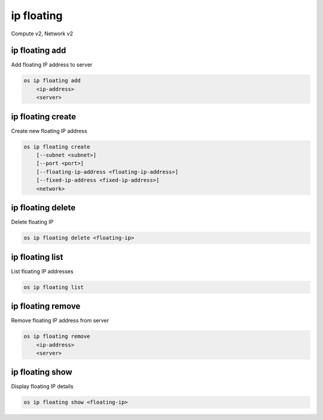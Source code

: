 ===========
ip floating
===========

Compute v2, Network v2

ip floating add
---------------

Add floating IP address to server

.. program:: ip floating add
.. code:: bash

    os ip floating add
        <ip-address>
        <server>

.. describe:: <ip-address>

    IP address to add to server (name only)

.. describe:: <server>

    Server to receive the IP address (name or ID)

ip floating create
------------------

Create new floating IP address

.. program:: ip floating create
.. code:: bash

    os ip floating create
        [--subnet <subnet>]
        [--port <port>]
        [--floating-ip-address <floating-ip-address>]
        [--fixed-ip-address <fixed-ip-address>]
        <network>

.. option:: --subnet <subnet>

    Subnet on which you want to create the floating IP (name or ID)
    (Network v2 only)

.. option:: --port <port>

    Port to be associated with the floating IP (name or ID)
    (Network v2 only)

.. option:: --floating-ip-address <floating-ip-address>

    Floating IP address
    (Network v2 only)

.. option:: --fixed-ip-address <fixed-ip-address>

    Fixed IP address mapped to the floating IP
    (Network v2 only)

.. describe:: <network>

    Network to allocate floating IP from (name or ID)

ip floating delete
------------------

Delete floating IP

.. program:: ip floating delete
.. code:: bash

    os ip floating delete <floating-ip>

.. describe:: <floating-ip>

    Floating IP to delete (IP address or ID)

ip floating list
----------------

List floating IP addresses

.. program:: ip floating list
.. code:: bash

    os ip floating list

ip floating remove
------------------

Remove floating IP address from server

.. program:: ip floating remove
.. code:: bash

    os ip floating remove
        <ip-address>
        <server>

.. describe:: <ip-address>

    IP address to remove from server (name only)

.. describe:: <server>

    Server to remove the IP address from (name or ID)

ip floating show
----------------

Display floating IP details

.. program:: ip floating show
.. code:: bash

    os ip floating show <floating-ip>

.. describe:: <floating-ip>

    Floating IP to display (IP address or ID)
